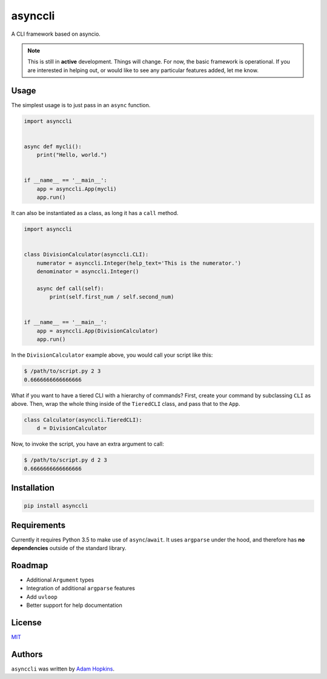 asynccli
========

.. image:: https://api.codacy.com/project/badge/Grade/b6f3abd70b6a4ead91c4b0bb820e1ddd
   :alt: Codacy Badge
   :target: https://www.codacy.com/app/ahopkins/asynccli?utm_source=github.com&utm_medium=referral&utm_content=ahopkins/asynccli&utm_campaign=badger

.. image:: https://img.shields.io/pypi/v/asynccli.svg
    :target: https://pypi.python.org/pypi/asynccli
    :alt: Latest PyPI version

.. image:: https://travis-ci.org/ahopkins/asynccli.svg?branch=master
    :target: https://travis-ci.org/ahopkins/asynccli
    :alt: Latest Travis CI build status

A CLI framework based on asyncio.

.. note:: This is still in **active** development. Things will change. For now, the basic framework is operational. If you are interested in helping out, or would like to see any particular features added, let me know.

Usage
-----

The simplest usage is to just pass in an ``async`` function.

.. code:: python

    import asynccli


    async def mycli():
        print("Hello, world.")


    if __name__ == '__main__':
        app = asynccli.App(mycli)
        app.run()


It can also be instantiated as a class, as long it has a ``call`` method.

.. code:: python

    import asynccli


    class DivisionCalculator(asynccli.CLI):
        numerator = asynccli.Integer(help_text='This is the numerator.')
        denominator = asynccli.Integer()

        async def call(self):
            print(self.first_num / self.second_num)


    if __name__ == '__main__':
        app = asynccli.App(DivisionCalculator)
        app.run()

In the ``DivisionCalculator`` example above, you would call your script like this:

.. code::

    $ /path/to/script.py 2 3
    0.6666666666666666

What if you want to have a tiered CLI with a hierarchy of commands? First, create your command by subclassing ``CLI`` as above. Then, wrap the whole thing inside of the ``TieredCLI`` class, and pass that to the ``App``.

.. code:: python

    class Calculator(asynccli.TieredCLI):
        d = DivisionCalculator

Now, to invoke the script, you have an extra argument to call:

.. code::

    $ /path/to/script.py d 2 3
    0.6666666666666666

Installation
------------

.. code::

    pip install asynccli

Requirements
------------

Currently it requires Python 3.5 to make use of ``async``/``await``. It uses ``argparse`` under the hood, and therefore has **no dependencies** outside of the standard library.

Roadmap
-------

- Additional ``Argument`` types
- Integration of additional ``argparse`` features
- Add ``uvloop``
- Better support for help documentation

License
-------

`MIT <https://github.com/ahopkins/asynccli/blob/master/LICENSE>`_

Authors
-------

``asynccli`` was written by `Adam Hopkins <admhpkns@gmail.com>`_.
